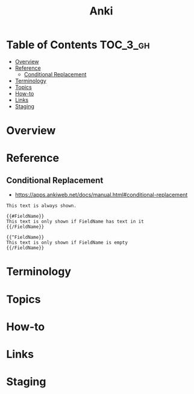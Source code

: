 #+TITLE: Anki

* Table of Contents :TOC_3_gh:
- [[#overview][Overview]]
- [[#reference][Reference]]
  - [[#conditional-replacement][Conditional Replacement]]
- [[#terminology][Terminology]]
- [[#topics][Topics]]
- [[#how-to][How-to]]
- [[#links][Links]]
- [[#staging][Staging]]

* Overview
* Reference
** Conditional Replacement
- https://apps.ankiweb.net/docs/manual.html#conditional-replacement

#+BEGIN_EXAMPLE
  This text is always shown.

  {{#FieldName}}
  This text is only shown if FieldName has text in it
  {{/FieldName}}

  {{^FieldName}}
  This text is only shown if FieldName is empty
  {{/FieldName}}
#+END_EXAMPLE

* Terminology
* Topics
* How-to
* Links
* Staging
